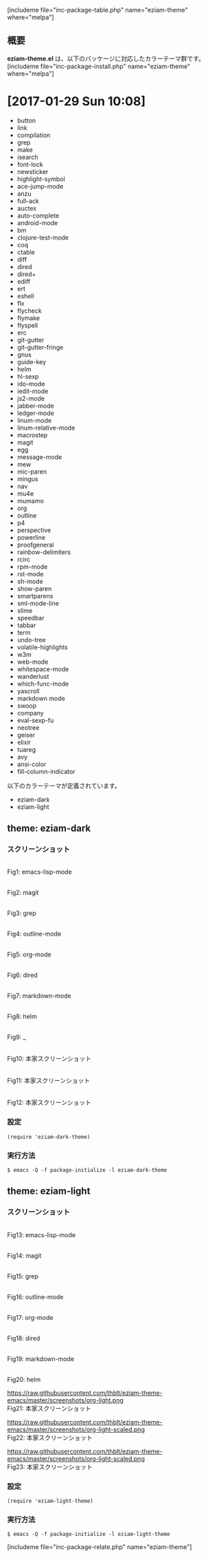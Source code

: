 #+BLOG: rubikitch
#+POSTID: 1980
#+DATE: [2017-01-29 Sun 10:07]
#+PERMALINK: eziam-theme
#+OPTIONS: toc:nil num:nil todo:nil pri:nil tags:nil ^:nil \n:t -:nil tex:nil ':nil
#+ISPAGE: nil
# (progn (erase-buffer)(find-file-hook--org2blog/wp-mode))
#+DESCRIPTION:
#+BLOG: rubikitch
#+CATEGORY: 明暗対応
#+EL_PKG_NAME: eziam-theme
#+TAGS: 
#+EL_TITLE: 多数のパッケージに対応した明暗カラーテーマ
#+EL_TITLE0: 
#+EL_URL: 
#+begin: org2blog
[includeme file="inc-package-table.php" name="eziam-theme" where="melpa"]

#+end:
** 概要
*eziam-theme.el* は、以下のパッケージに対応したカラーテーマ群です。
[includeme file="inc-package-install.php" name="eziam-theme" where="melpa"]
* [2017-01-29 Sun 10:08]
- button
- link
- compilation
- grep
- make
- isearch
- font-lock
- newsticker
- highlight-symbol
- ace-jump-mode
- anzu
- full-ack
- auctex
- auto-complete
- android-mode
- bm
- clojure-test-mode
- coq
- ctable
- diff
- dired
- dired+
- ediff
- ert
- eshell
- flx
- flycheck
- flymake
- flyspell
- erc
- git-gutter
- git-gutter-fringe
- gnus
- guide-key
- helm
- hl-sexp
- ido-mode
- iedit-mode
- js2-mode
- jabber-mode
- ledger-mode
- linum-mode
- linum-relative-mode
- macrostep
- magit
- egg
- message-mode
- mew
- mic-paren
- mingus
- nav
- mu4e
- mumamo
- org
- outline
- p4
- perspective
- powerline
- proofgeneral
- rainbow-delimiters
- rcirc
- rpm-mode
- rst-mode
- sh-mode
- show-paren
- smartparens
- sml-mode-line
- slime
- speedbar
- tabbar
- term
- undo-tree
- volatile-highlights
- w3m
- web-mode
- whitespace-mode
- wanderlust
- which-func-mode
- yascroll
- markdown mode
- swoop
- company
- eval-sexp-fu
- neotree
- geiser
- elixir
- tuareg
- avy
- ansi-color
- fill-column-indicator


以下のカラーテーマが定義されています。
#+begin: org2blog-sub-color-themes
- eziam-dark
- eziam-light

#+end:

** theme: eziam-dark
# *eziam-dark-theme.el*
*** スクリーンショット
# (save-window-excursion (async-shell-command "emacs-test -l eziam-dark-theme"))
# (progn (forward-line 1)(shell-command "screenshot-time.rb org_theme_template" t))
#+ATTR_HTML: :width 480
[[file:/r/sync/screenshots/20170129212836.png]]
Fig1: emacs-lisp-mode

#+ATTR_HTML: :width 480
[[file:/r/sync/screenshots/20170129212844.png]]
Fig2: magit

#+ATTR_HTML: :width 480
[[file:/r/sync/screenshots/20170129212847.png]]
Fig3: grep

#+ATTR_HTML: :width 480
[[file:/r/sync/screenshots/20170129212850.png]]
Fig4: outline-mode

#+ATTR_HTML: :width 480
[[file:/r/sync/screenshots/20170129212853.png]]
Fig5: org-mode

#+ATTR_HTML: :width 480
[[file:/r/sync/screenshots/20170129212858.png]]
Fig6: dired


#+ATTR_HTML: :width 480
[[file:/r/sync/screenshots/20170129212923.png]]
Fig7: markdown-mode

#+ATTR_HTML: :width 480
[[file:/r/sync/screenshots/20170129212926.png]]
Fig8: helm

#+ATTR_HTML: :width 480
[[file:/r/sync/screenshots/20170129212929.png]]
Fig9: _


#+ATTR_HTML: :width 480
[[https://raw.githubusercontent.com/thblt/eziam-theme-emacs/master/screenshots/org-dark.png]]
Fig10: 本家スクリーンショット

#+ATTR_HTML: :width 480
[[https://raw.githubusercontent.com/thblt/eziam-theme-emacs/master/screenshots/code-dark.png]]
Fig11: 本家スクリーンショット

#+ATTR_HTML: :width 480
[[https://raw.githubusercontent.com/thblt/eziam-theme-emacs/master/screenshots/rainbow-delimiters.png]]
Fig12: 本家スクリーンショット



*** 設定
#+BEGIN_SRC fundamental
(require 'eziam-dark-theme)
#+END_SRC

*** 実行方法
#+BEGIN_EXAMPLE
$ emacs -Q -f package-initialize -l eziam-dark-theme
#+END_EXAMPLE

** theme: eziam-light
# *eziam-theme.el*
*** スクリーンショット
# (save-window-excursion (async-shell-command "emacs-test -l eziam-light-theme"))
# (progn (forward-line 1)(shell-command "screenshot-time.rb org_theme_template" t))
#+ATTR_HTML: :width 480
[[file:/r/sync/screenshots/20170129213116.png]]
Fig13: emacs-lisp-mode

#+ATTR_HTML: :width 480
[[file:/r/sync/screenshots/20170129213122.png]]
Fig14: magit

#+ATTR_HTML: :width 480
[[file:/r/sync/screenshots/20170129213124.png]]
Fig15: grep

#+ATTR_HTML: :width 480
[[file:/r/sync/screenshots/20170129213126.png]]
Fig16: outline-mode

#+ATTR_HTML: :width 480
[[file:/r/sync/screenshots/20170129213128.png]]
Fig17: org-mode

#+ATTR_HTML: :width 480
[[file:/r/sync/screenshots/20170129213131.png]]
Fig18: dired


#+ATTR_HTML: :width 480
[[file:/r/sync/screenshots/20170129213154.png]]
Fig19: markdown-mode

#+ATTR_HTML: :width 480
[[file:/r/sync/screenshots/20170129213158.png]]
Fig20: helm


#+ATTR_HTML: :width 480
https://raw.githubusercontent.com/thblt/eziam-theme-emacs/master/screenshots/org-light.png
Fig21: 本家スクリーンショット

#+ATTR_HTML: :width 480
https://raw.githubusercontent.com/thblt/eziam-theme-emacs/master/screenshots/org-light-scaled.png
Fig22: 本家スクリーンショット

#+ATTR_HTML: :width 480
https://raw.githubusercontent.com/thblt/eziam-theme-emacs/master/screenshots/org-light-scaled.png
Fig23: 本家スクリーンショット




*** 設定
#+BEGIN_SRC fundamental
(require 'eziam-light-theme)
#+END_SRC

*** 実行方法
#+BEGIN_EXAMPLE
$ emacs -Q -f package-initialize -l eziam-light-theme
#+END_EXAMPLE

[includeme file="inc-package-relate.php" name="eziam-theme"]

# (progn (forward-line 1)(shell-command "screenshot-time.rb org_template" t))
